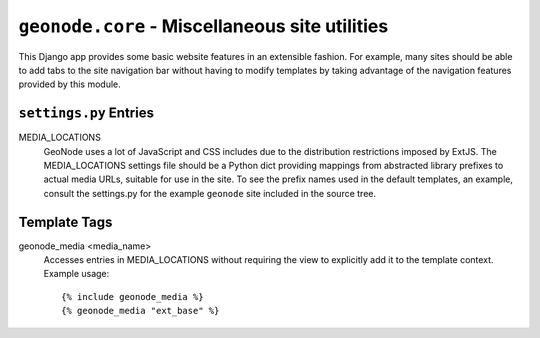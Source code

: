 ``geonode.core`` - Miscellaneous site utilities
===============================================

This Django app provides some basic website features in an extensible fashion.
For example, many sites should be able to add tabs to the site navigation bar
without having to modify templates by taking advantage of the navigation
features provided by this module.

``settings.py`` Entries
-----------------------

MEDIA_LOCATIONS
  GeoNode uses a lot of JavaScript and CSS includes due to the distribution
  restrictions imposed by ExtJS.  The MEDIA_LOCATIONS settings file should be a
  Python dict providing mappings from abstracted library prefixes to actual
  media URLs, suitable for use in the site.  To see the prefix names used in
  the default templates, an example, consult the settings.py for the example
  ``geonode`` site included in the source tree.

Template Tags
-------------

geonode_media <media_name>
  Accesses entries in MEDIA_LOCATIONS without requiring the view to explicitly
  add it to the template context.  Example usage::

  {% include geonode_media %}
  {% geonode_media "ext_base" %}
